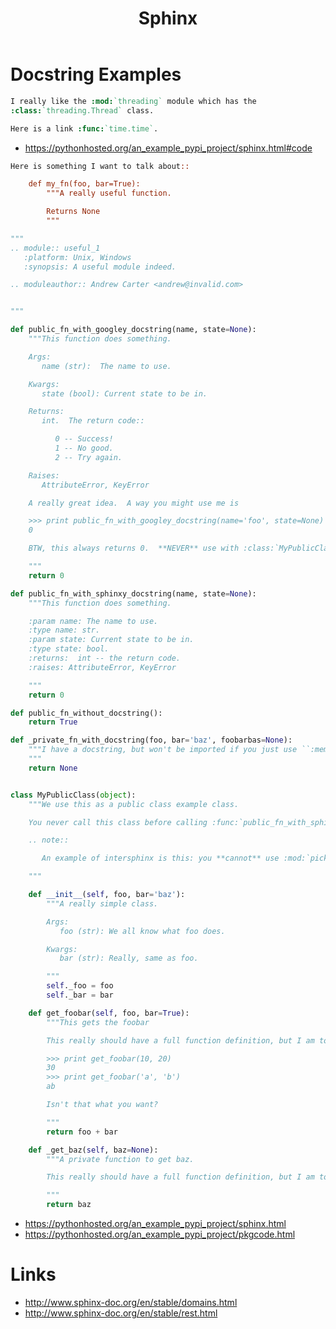 #+TITLE: Sphinx

* Docstring Examples
#+BEGIN_SRC rst
  I really like the :mod:`threading` module which has the
  :class:`threading.Thread` class.

  Here is a link :func:`time.time`.
#+END_SRC

- https://pythonhosted.org/an_example_pypi_project/sphinx.html#code
#+BEGIN_SRC rst
  Here is something I want to talk about::

      def my_fn(foo, bar=True):
          """A really useful function.

          Returns None
          """
#+END_SRC

#+BEGIN_SRC python
  """
  .. module:: useful_1
     :platform: Unix, Windows
     :synopsis: A useful module indeed.

  .. moduleauthor:: Andrew Carter <andrew@invalid.com>


  """

  def public_fn_with_googley_docstring(name, state=None):
      """This function does something.

      Args:
         name (str):  The name to use.

      Kwargs:
         state (bool): Current state to be in.

      Returns:
         int.  The return code::

            0 -- Success!
            1 -- No good.
            2 -- Try again.

      Raises:
         AttributeError, KeyError

      A really great idea.  A way you might use me is

      >>> print public_fn_with_googley_docstring(name='foo', state=None)
      0

      BTW, this always returns 0.  **NEVER** use with :class:`MyPublicClass`.

      """
      return 0

  def public_fn_with_sphinxy_docstring(name, state=None):
      """This function does something.

      :param name: The name to use.
      :type name: str.
      :param state: Current state to be in.
      :type state: bool.
      :returns:  int -- the return code.
      :raises: AttributeError, KeyError

      """
      return 0

  def public_fn_without_docstring():
      return True

  def _private_fn_with_docstring(foo, bar='baz', foobarbas=None):
      """I have a docstring, but won't be imported if you just use ``:members:``.
      """
      return None


  class MyPublicClass(object):
      """We use this as a public class example class.

      You never call this class before calling :func:`public_fn_with_sphinxy_docstring`.

      .. note::

         An example of intersphinx is this: you **cannot** use :mod:`pickle` on this class.

      """

      def __init__(self, foo, bar='baz'):
          """A really simple class.

          Args:
             foo (str): We all know what foo does.

          Kwargs:
             bar (str): Really, same as foo.

          """
          self._foo = foo
          self._bar = bar

      def get_foobar(self, foo, bar=True):
          """This gets the foobar

          This really should have a full function definition, but I am too lazy.

          >>> print get_foobar(10, 20)
          30
          >>> print get_foobar('a', 'b')
          ab

          Isn't that what you want?

          """
          return foo + bar

      def _get_baz(self, baz=None):
          """A private function to get baz.

          This really should have a full function definition, but I am too lazy.

          """
          return baz
#+END_SRC

:REFERENCES:
- https://pythonhosted.org/an_example_pypi_project/sphinx.html
- https://pythonhosted.org/an_example_pypi_project/pkgcode.html
:END:

* Links
:REFERENCES:
- http://www.sphinx-doc.org/en/stable/domains.html
- http://www.sphinx-doc.org/en/stable/rest.html
:END:
